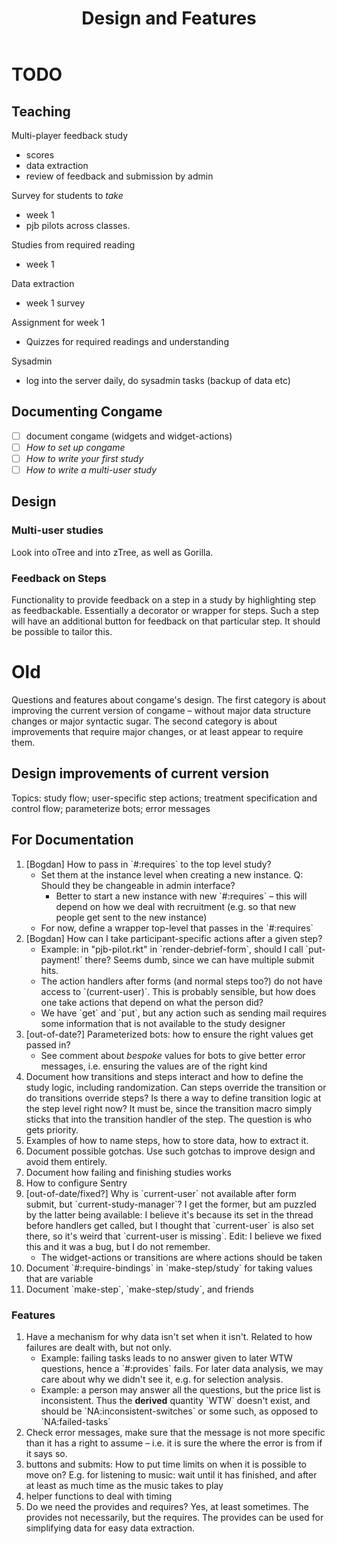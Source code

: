 #+TITLE: Design and Features

* TODO

** Teaching

Multi-player feedback study

- scores
- data extraction
- review of feedback and submission by admin

Survey for students to /take/

- week 1
- pjb pilots across classes.

Studies from required reading

- week 1

Data extraction

- week 1 survey

Assignment for week 1

- Quizzes for required readings and understanding

Sysadmin

- log into the server daily, do sysadmin tasks (backup of data etc)

** Documenting Congame

  - [ ] document congame (widgets and widget-actions)
  - [ ] /How to set up congame/
  - [ ] /How to write your first study/
  - [ ] /How to write a multi-user study/

** Design

*** Multi-user studies

Look into oTree and into zTree, as well as Gorilla.

*** Feedback on Steps

Functionality to provide feedback on a step in a study by highlighting step as feedbackable. Essentially a decorator or wrapper for steps. Such a step will have an additional button for feedback on that particular step. It should be possible to tailor this.

* Old

Questions and features about congame's design. The first category is about improving the current version of congame -- without major data structure changes or major syntactic sugar. The second category is about improvements that require major changes, or at least appear to require them.

** Design improvements of current version

Topics: study flow; user-specific step actions; treatment specification and control flow; parameterize bots; error messages

** For Documentation

1. [Bogdan] How to pass in `#:requires` to the top level study?
   - Set them at the instance level when creating a new instance. Q: Should they be changeable in admin interface?
     - Better to start a new instance with new `#:requires` -- this will depend on how we deal with recruitment (e.g. so that new people get sent to the new instance)
   - For now, define a wrapper top-level that passes in the `#:requires`
2. [Bogdan] How can I take participant-specific actions after a given step?
   - Example: in "pjb-pilot.rkt" in `render-debrief-form`, should I call `put-payment!` there? Seems dumb, since we can have multiple submit hits.
   - The action handlers after forms (and normal steps too?) do not have access to `(current-user)`. This is probably sensible, but how does one take actions that depend on what the person did?
   - We have `get` and `put`, but any action such as sending mail requires some information that is not available to the study designer
3. [out-of-date?] Parameterized bots: how to ensure the right values get passed in?
   - See comment about /bespoke/ values for bots to give better error messages, i.e. ensuring the values are of the right kind
4. Document how transitions and steps interact and how to define the study logic, including randomization. Can steps override the transition or do transitions override steps? Is there a way to define transition logic at the step level right now? It must be, since the transition macro simply sticks that into the transition handler of the step. The question is who gets priority.
5. Examples of how to name steps, how to store data, how to extract it.
6. Document possible gotchas. Use such gotchas to improve design and avoid them entirely.
7. Document how failing and finishing studies works
8. How to configure Sentry
9. [out-of-date/fixed?] Why is `current-user` not available after form submit, but `current-study-manager`? I get the former, but am puzzled by the latter being available: I believe it's because its set in the thread before handlers get called, but I thought that `current-user` is also set there, so it's weird that `current-user is missing`. Edit: I believe we fixed this and it was a bug, but I do not remember.
   - The widget-actions or transitions are where actions should be taken
10. Document `#:require-bindings` in `make-step/study` for taking values that are variable
11. Document `make-step`, `make-step/study`, and friends

*** Features

1. Have a mechanism for why data isn't set when it isn't. Related to how failures are dealt with, but not only.
   - Example: failing tasks leads to no answer given to later WTW questions, hence a `#:provides` fails. For later data analysis, we may care about why we didn't see it, e.g. for selection analysis.
   - Example: a person may answer all the questions, but the price list is inconsistent. Thus the *derived* quantity `WTW` doesn't exist, and should be `NA:inconsistent-switches` or some such, as opposed to `NA:failed-tasks`
2. Check error messages, make sure that the message is not more specific than it has a right to assume -- i.e. it is sure the where the error is from if it says so.
3. buttons and submits: How to put time limits on when it is possible to move on? E.g. for listening to music: wait until it has finished, and after at least as much time as the music takes to play
4. helper functions to deal with timing
5. Do we need the provides and requires? Yes, at least sometimes. The provides not necessarily, but the requires. The provides can be used for simplifying data for easy data extraction.
